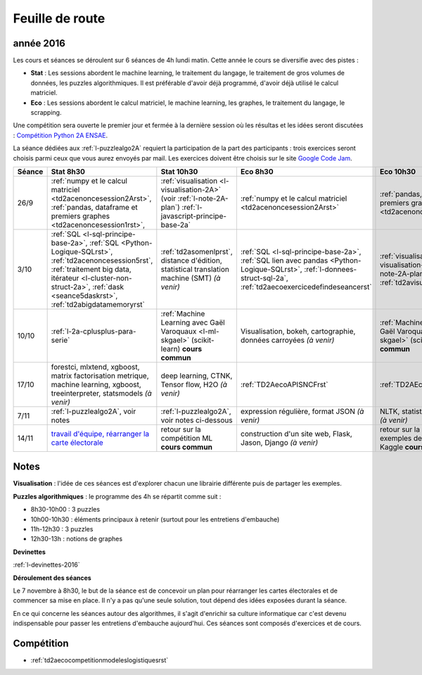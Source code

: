 
Feuille de route
================

.. _l-feuille-de-route-2016-2A:

année 2016
++++++++++


Les cours et séances se déroulent sur 6 séances de 4h
lundi matin. Cette année le cours se diversifie avec des 
pistes :

* **Stat** : Les sessions abordent le machine learning, le traitement du langage,
  le traitement de gros volumes de données, les puzzles algorithmiques.
  Il est préférable d'avoir déjà programmé, d'avoir déjà utilisé
  le calcul matriciel.
* **Eco** : Les sessions abordent le calcul matriciel,
  le machine learning, les graphes, le traitement du langage,
  le scrapping.
  
Une compétition sera ouverte le premier jour et 
fermée à la dernière session où les résultas et les idées seront
discutées : `Compétition Python 2A ENSAE <https://competitions.codalab.org/competitions/13431>`_.

La séance dédiées aux :ref:`l-puzzlealgo2A` 
requiert la participation de la part des participants :
trois exercices seront choisis parmi ceux que vous aurez envoyés par mail.
Les exercices doivent être choisis sur le site
`Google Code Jam <https://code.google.com/codejam/contests.html>`_.



.. list-table::
    :widths: 2 5 5 5 5
    :header-rows: 1

    * - Séance
      - Stat 8h30
      - Stat 10h30
      - Eco 8h30
      - Eco 10h30
    * - 26/9
      - :ref:`numpy et le calcul matriciel <td2acenoncesession2Arst>`, 
        :ref:`pandas, dataframe et premiers graphes <td2acenoncesession1rst>`,        
      - :ref:`visualisation <l-visualisation-2A>` (voir :ref:`l-note-2A-plan`)
        :ref:`l-javascript-principe-base-2a`
      - :ref:`numpy et le calcul matriciel <td2acenoncesession2Arst>`
      - :ref:`pandas, dataframe et premiers graphes <td2acenoncesession1rst>`
    * - 3/10
      - :ref:`SQL <l-sql-principe-base-2a>`, 
        :ref:`SQL <Python-Logique-SQLrst>`, :ref:`td2acenoncesession5rst`, 
        :ref:`traitement big data, itérateur <l-cluster-non-struct-2a>`, 
        :ref:`dask <seance5daskrst>`,
        :ref:`td2abigdatamemoryrst`
      - :ref:`td2asomenlprst`,
        distance d'édition, statistical translation machine (SMT) *(à venir)*
      - :ref:`SQL <l-sql-principe-base-2a>`, :ref:`SQL lien avec pandas <Python-Logique-SQLrst>`,
        :ref:`l-donnees-struct-sql-2a`, :ref:`td2aecoexercicedefindeseancerst`
      - :ref:`visualisation <l-visualisation-2A>` (voir :ref:`l-note-2A-plan`),
        :ref:`td2avisualisationrst`
    * - 10/10
      - :ref:`l-2a-cplusplus-para-serie`
      - :ref:`Machine Learning avec Gaël Varoquaux <l-ml-skgael>` (scikit-learn) **cours commun**
      - Visualisation, bokeh, cartographie, données carroyées *(à venir)*
      - :ref:`Machine Learning avec Gaël Varoquaux <l-ml-skgael>` (scikit-learn) **cours commun**
    * - 17/10
      - forestci, mlxtend, xgboost, matrix factorisation
        metrique, machine learning, xgboost, treeinterpreter,
        statsmodels *(à venir)*
      - deep learning, CTNK, Tensor flow, H2O *(à venir)*
      - :ref:`TD2AecoAPISNCFrst`
      - :ref:`TD2AEcoWebScrapingrst`
    * - 7/11
      - :ref:`l-puzzlealgo2A`, voir notes
      - :ref:`l-puzzlealgo2A`, voir notes ci-dessous
      - expression régulière, format JSON *(à venir)*
      - NLTK, statistiques textuelles *(à venir)*
    * - 14/11
      - `travail d'équipe, réarranger la carte électorale <http://www.xavierdupre.fr/app/actuariat_python/helpsphinx/notebooks/_gs_gerrymandering.html>`_
      - retour sur la compétition ML **cours commun**
      - construction d'un site web, Flask, Jason, Django *(à venir)*
      - retour sur la compétition ML, exemples de compétition Kaggle **cours commun**


.. _l-note-2A-plan:

Notes
+++++

**Visualisation** : l'idée de ces séances est d'explorer chacun une librairie différente
puis de partager les exemples.

**Puzzles algorithmiques** : le programme des 4h se répartit comme suit :

* 8h30-10h00 : 3 puzzles
* 10h00-10h30 : éléments principaux à retenir (surtout pour les entretiens d'embauche)
* 11h-12h30 : 3 puzzles
* 12h30-13h : notions de graphes

**Devinettes**

:ref:`l-devinettes-2016`

**Déroulement des séances**

Le 7 novembre à 8h30, le but de la séance est de 
concevoir un plan pour réarranger les cartes électorales et de commencer sa mise en place.
Il n'y a pas qu'une seule solution, tout dépend des idées exposées durant la séance.

En ce qui concerne les séances autour des algorithmes, il s'agit d'enrichir sa culture informatique
car c'est devenu indispensable pour passer les entretiens d'embauche aujourd'hui.
Ces séances sont composés d'exercices et de cours.

Compétition
+++++++++++

* :ref:`td2aecocompetitionmodeleslogistiquesrst`

    
